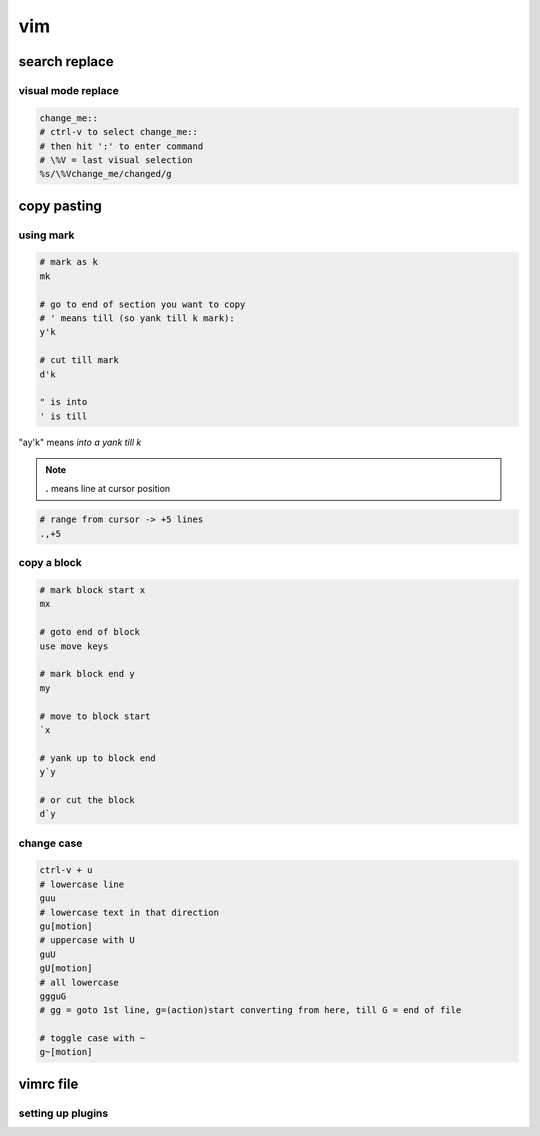 ***
vim
***

search replace
==============

visual mode replace
-------------------

.. code-block:: vim

   change_me::
   # ctrl-v to select change_me::
   # then hit ':' to enter command
   # \%V = last visual selection
   %s/\%Vchange_me/changed/g



copy pasting
============

using mark
----------

.. code-block:: bash

   # mark as k
   mk

   # go to end of section you want to copy
   # ' means till (so yank till k mark):
   y'k

   # cut till mark
   d'k

   " is into
   ' is till

"ay'k" means `into a yank till k`

.. note:: **.** means line at cursor position

.. code-block:: bash

   # range from cursor -> +5 lines
   .,+5


copy a block
------------

.. code-block:: bash

   # mark block start x
   mx

   # goto end of block
   use move keys

   # mark block end y
   my

   # move to block start
   `x

   # yank up to block end
   y`y

   # or cut the block
   d`y

change case
-----------

.. code-block:: vim

   ctrl-v + u
   # lowercase line
   guu
   # lowercase text in that direction
   gu[motion]
   # uppercase with U
   guU
   gU[motion]
   # all lowercase
   ggguG
   # gg = goto 1st line, g=(action)start converting from here, till G = end of file

   # toggle case with ~
   g~[motion]

vimrc file
==========

setting up plugins
------------------

.. code-block:: bash


